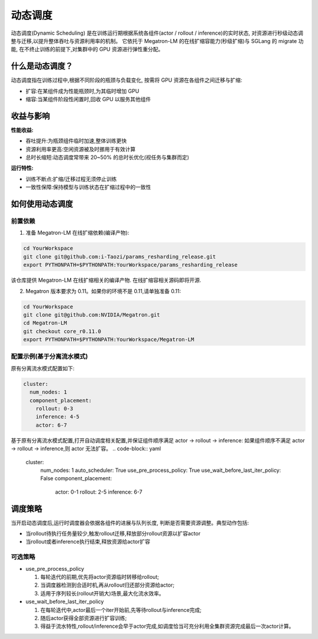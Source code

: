 动态调度
=======


动态调度(Dynamic Scheduling)
是在训练运行期根据系统各组件(actor / rollout / inference)的实时状态,
对资源进行秒级动态调整与迁移,以提升整体吞吐与资源利用率的机制。
它依托于 Megatron-LM 的在线扩缩容能力(秒级扩缩)与 SGLang 的 migrate 功能,
在不终止训练的前提下,对集群中的 GPU 资源进行弹性重分配。

什么是动态调度？
------------

动态调度指在训练过程中,根据不同阶段的瓶颈与负载变化,
按需将 GPU 资源在各组件之间迁移与扩缩:

- 扩容:在某组件成为性能瓶颈时,为其临时增加 GPU
- 缩容:当某组件阶段性闲置时,回收 GPU 以服务其他组件


收益与影响
--------

**性能收益:**

- 吞吐提升:为瓶颈组件临时加速,整体训练更快
- 资源利用率更高:空闲资源被及时挪用于有效计算
- 总时长缩短:动态调度常带来 20~50% 的总时长优化(视任务与集群而定)

**运行特性:**

- 训练不断点:扩缩/迁移过程无须停止训练
- 一致性保障:保持模型与训练状态在扩缩过程中的一致性

如何使用动态调度
-------------

前置依赖
^^^^^^

1) 准备 Megatron-LM 在线扩缩依赖(编译产物):

.. code-block:: bash

    cd YourWorkspace
    git clone git@github.com:i-Taozi/params_resharding_release.git
    export PYTHONPATH=$PYTHONPATH:YourWorkspace/params_resharding_release

该仓库提供 Megatron-LM 在线扩缩相关的编译产物. 在线扩缩容相关源码即将开源.

2) Megatron 版本要求为 0.11。如果你的环境不是 0.11,请单独准备 0.11:

.. code-block:: bash

    cd YourWorkspace
    git clone git@github.com:NVIDIA/Megatron.git
    cd Megatron-LM
    git checkout core_r0.11.0
    export PYTHONPATH=$PYTHONPATH:YourWorkspace/Megatron-LM

配置示例(基于分离流水模式)
^^^^^^^^^^^^^^^^^^^^^^

原有分离流水模式配置如下:

.. code-block:: yaml

    cluster:
      num_nodes: 1
      component_placement:
        rollout: 0-3
        inference: 4-5
        actor: 6-7

基于原有分离流水模式配置,打开自动调度相关配置,并保证组件顺序满足 actor -> rollout -> inference:
如果组件顺序不满足 actor -> rollout -> inference,则 actor 无法扩容。
.. code-block:: yaml

    cluster:
      num_nodes: 1
      auto_scheduler: True
      use_pre_process_policy: True
      use_wait_before_last_iter_policy: False
      component_placement:
        actor: 0-1
        rollout: 2-5
        inference: 6-7

调度策略
------

当开启动态调度后,运行时调度器会依据各组件的进展与队列长度,
判断是否需要资源调整。典型动作包括:

- 当rollout待执行任务量较少,触发rollout迁移,释放部分rollout资源以扩容actor
- 当rollout或者inference执行结束,释放资源给actor扩容

可选策略
^^^^^^

- use_pre_process_policy

  1. 每轮迭代的前期,优先将actor资源临时转移给rollout;
  2. 当调度器检测到合适时机,再从rollout归还部分资源给actor;
  3. 适用于序列较长(rollout开销大)场景,最大化流水效率。

- use_wait_before_last_iter_policy

  1. 在每轮迭代中,actor最后一个iter开始前,先等待rollout与inference完成;
  2. 随后actor获得全部资源进行扩容训练;
  3. 得益于流水特性,rollout/inference会早于actor完成,如调度恰当可充分利用全集群资源完成最后一次actor计算。
